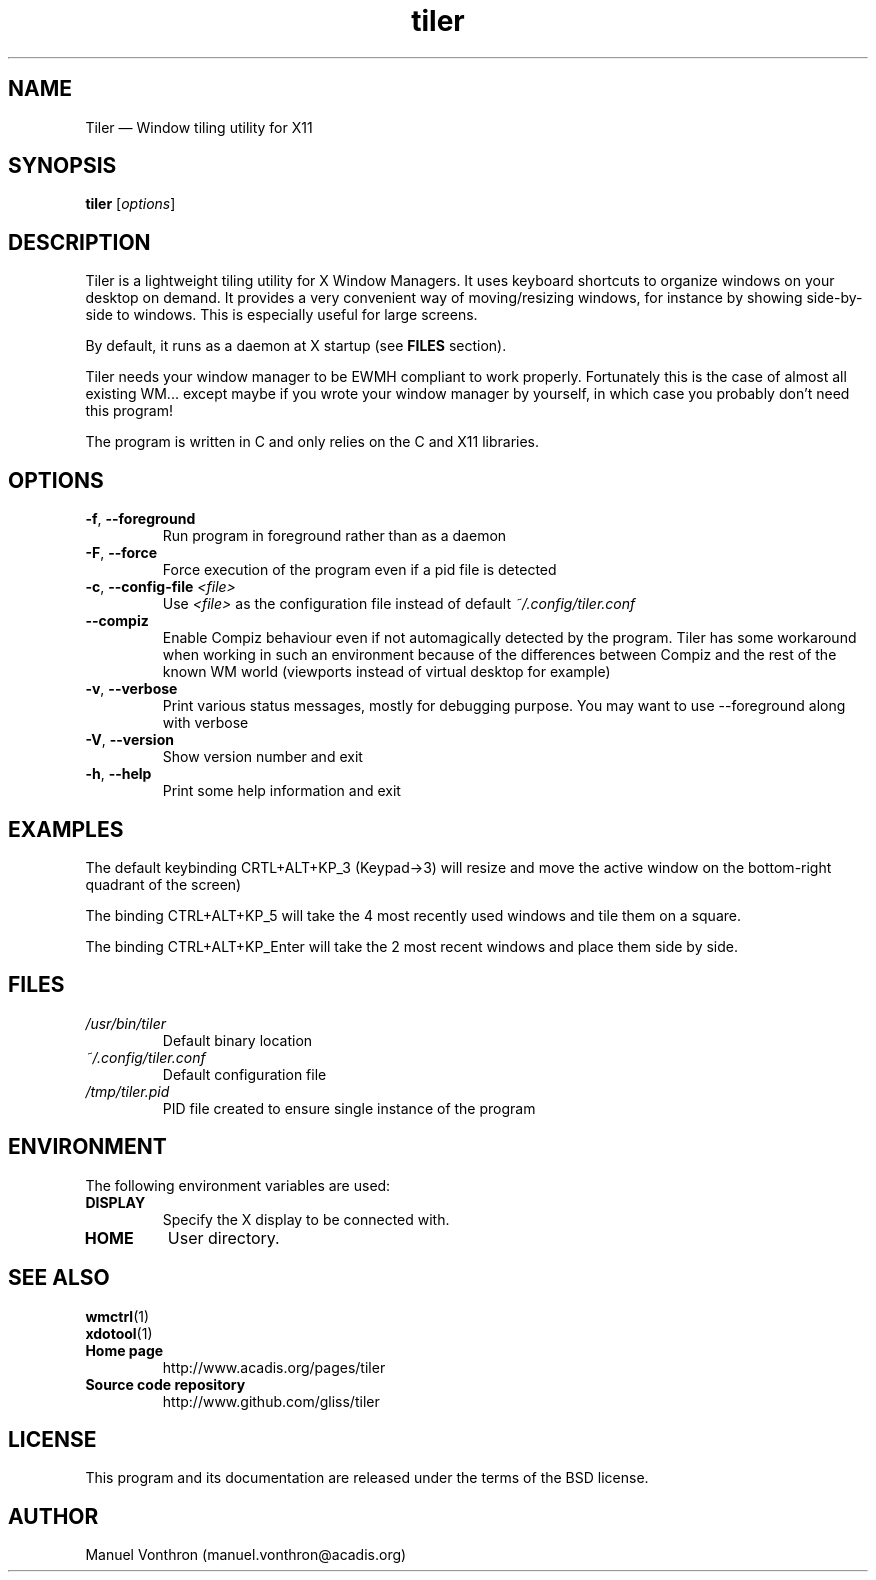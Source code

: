 .TH tiler 1 "July 18, 2010" "tiler 0.1a"

.SH NAME
Tiler \(em Window tiling utility for X11

.SH SYNOPSIS
\fBtiler\fR [\fIoptions\fR]

.SH DESCRIPTION
Tiler is a lightweight tiling utility for X Window Managers. It uses keyboard
shortcuts to organize windows on your desktop on demand. It provides a 
very convenient way of moving/resizing windows, for instance by showing
side-by-side to windows. This is especially useful for large screens.


.PP
By default, it runs as a daemon at X startup (see \fBFILES\fP section).

.PP
Tiler needs your window manager to be EWMH compliant to work 
properly. Fortunately this is the case of almost all existing WM... 
except maybe if you wrote your window manager by yourself, in which 
case you probably don't need this program!

.PP 
The program is written in C and only relies on the C and X11 libraries. 


.SH OPTIONS
.IP "\fB-f\fP, \fB\-\-foreground\fP 
Run program in foreground rather than as a daemon

.IP "\fB-F\fP, \fB\-\-force\fP 
Force execution of the program even if a pid file is detected

.IP "\fB-c\fP, \fB\-\-config-file\fP \fI<file>\fR
Use \fI<file>\fR as the configuration file instead of default \fI~/.config/tiler.conf\fR

.IP "    \fB\-\-compiz\fP 
Enable Compiz behaviour even if not automagically detected by the program.
Tiler has some workaround when working in such an environment because of
the differences between Compiz and the rest of the known WM world (viewports 
instead of virtual desktop for example)

.IP "\fB-v\fP, \fB\-\-verbose\fP 
Print various status messages, mostly for debugging purpose. You may want 
to use --foreground along with verbose

.IP "\fB-V\fP, \fB\-\-version\fP 
Show version number and exit

.IP "\fB-h\fP, \fB\-\-help\fP 
Print some help information and exit


.SH EXAMPLES
.PP
The default keybinding CRTL+ALT+KP_3 (Keypad->3) will resize
and move the active window on the bottom-right quadrant of the screen)

The binding CTRL+ALT+KP_5 will take the 4 most recently used windows and 
tile them on a square.

The binding CTRL+ALT+KP_Enter will take the 2 most recent windows and place
them side by side.

.SH FILES

.TP
.I /usr/bin/tiler
Default binary location

.TP
.I ~/.config/tiler.conf
Default configuration file

.TP
.I /tmp/tiler.pid
PID file created to ensure single instance of the program


.SH ENVIRONMENT

The following environment variables are used:

.TP
.B DISPLAY
Specify the X display to be connected with.

.TP
.B HOME
User directory.

.SH SEE ALSO
.TP
.BR wmctrl (1)
.TP
.BR xdotool (1)
.TP
.B Home page
http://www.acadis.org/pages/tiler
.TP
.B Source code repository
http://www.github.com/gliss/tiler




.SH LICENSE
This program and its documentation are released under the terms of the
BSD license.

.SH AUTHOR
Manuel Vonthron (manuel.vonthron@acadis.org)
